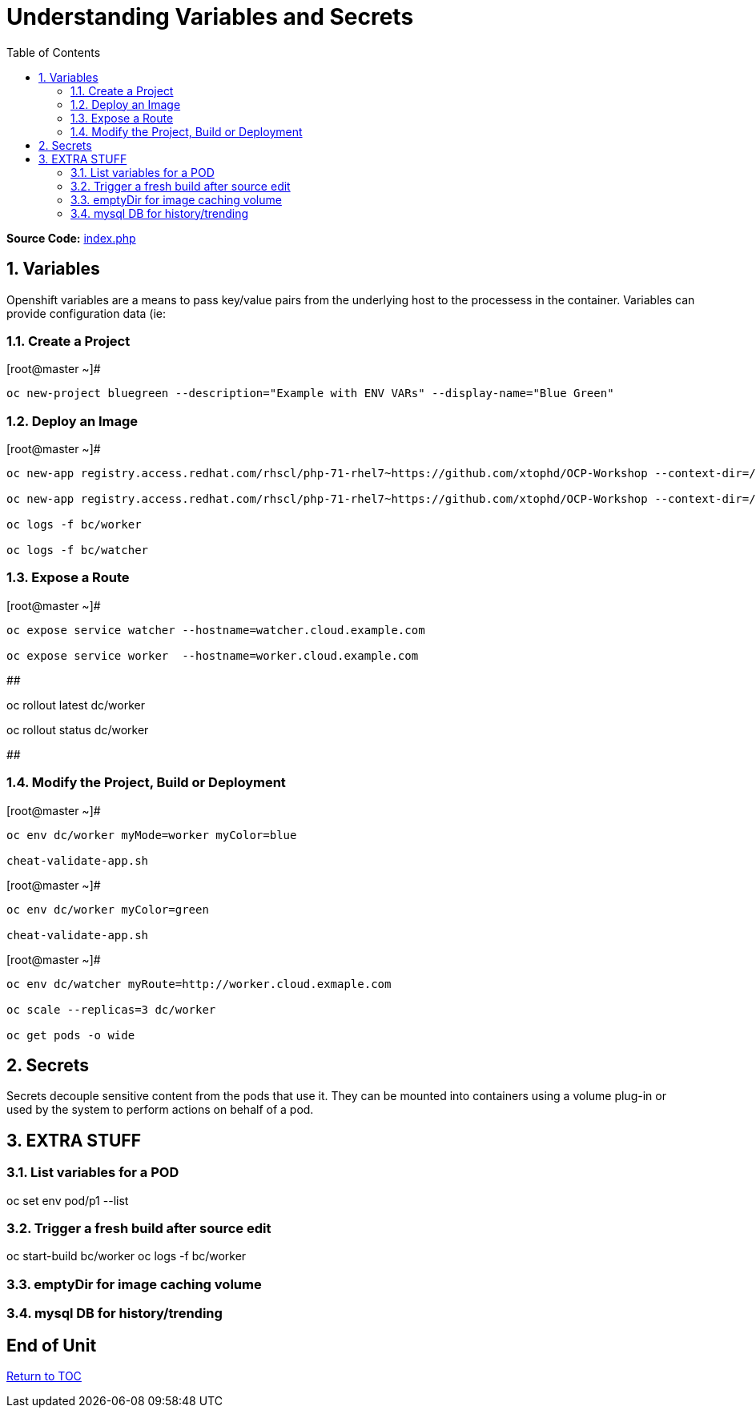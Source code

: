 :sectnums:
:sectnumlevels: 2
ifdef::env-github[]
:tip-caption: :bulb:
:note-caption: :information_source:
:important-caption: :heavy_exclamation_mark:
:caution-caption: :fire:
:warning-caption: :warning:
endif::[]

:toc:

= Understanding Variables and Secrets

*Source Code:* link:https://github.com/xtophd/OCP-Workshop/blob/master/src/bluegreen/index.php[index.php]

== Variables

Openshift variables are a means to pass key/value pairs from the underlying host to the processess in the container.  Variables can provide configuration data (ie: 

=== Create a Project

.[root@master ~]#
----
oc new-project bluegreen --description="Example with ENV VARs" --display-name="Blue Green"
----

=== Deploy an Image

.[root@master ~]#
----
oc new-app registry.access.redhat.com/rhscl/php-71-rhel7~https://github.com/xtophd/OCP-Workshop --context-dir=/src/bluegreen --name=watcher

oc new-app registry.access.redhat.com/rhscl/php-71-rhel7~https://github.com/xtophd/OCP-Workshop --context-dir=/src/bluegreen --name=worker

oc logs -f bc/worker

oc logs -f bc/watcher
----

=== Expose a Route

.[root@master ~]#
----
oc expose service watcher --hostname=watcher.cloud.example.com

oc expose service worker  --hostname=worker.cloud.example.com
----


## 

oc rollout latest dc/worker

oc rollout status dc/worker

##

=== Modify the Project, Build or Deployment

.[root@master ~]#
----
oc env dc/worker myMode=worker myColor=blue

cheat-validate-app.sh
----

.[root@master ~]#
----
oc env dc/worker myColor=green

cheat-validate-app.sh
----

.[root@master ~]#
----
oc env dc/watcher myRoute=http://worker.cloud.exmaple.com

oc scale --replicas=3 dc/worker

oc get pods -o wide
----

== Secrets

Secrets decouple sensitive content from the pods that use it.  They can be mounted into containers using a volume plug-in or used by the system to perform actions on behalf of a pod. 

== EXTRA STUFF

=== List variables for a POD

oc set env pod/p1 --list

=== Trigger a fresh build after source edit

oc start-build bc/worker
oc logs -f bc/worker

=== emptyDir for image caching volume

=== mysql DB for history/trending

[discrete]
== End of Unit

link:../OCP-Workshop.adoc[Return to TOC]

////
Always end files with a blank line to avoid include problems.
////
